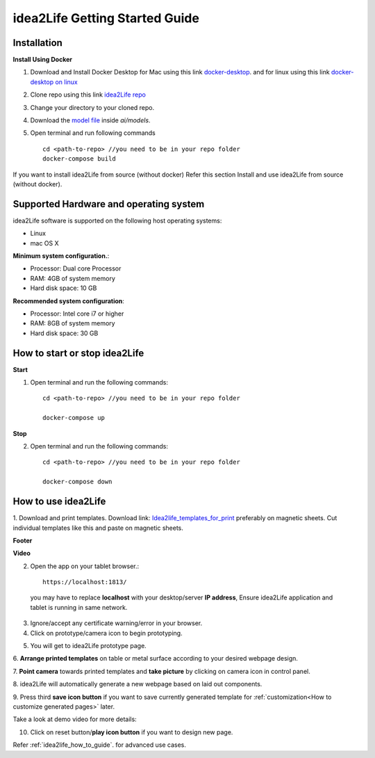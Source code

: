 .. _idea2life_getting_started:

###############################
idea2Life Getting Started Guide
###############################



Installation
==============

**Install Using Docker**


#. Download and Install Docker Desktop for Mac using this
   link `docker-desktop <https://www.docker.com/products/docker-desktop>`_.
   and for linux using this link
   `docker-desktop on linux <https://docs.docker.com/install/linux/docker-ce/ubuntu/>`_

#.  Clone repo using this link
    `idea2Life repo <https://github.com/keplerlab/idea2life.git>`_

#.  Change your directory to your cloned repo.

#.  Download the `model file <https://drive.google.com/file/d/1bE0alaHVfnEjzqhj3EYMzB2RQOscDYdO/view?usp=sharing>`_
    inside `ai/models`.

#.  Open terminal and run following commands ::

          cd <path-to-repo> //you need to be in your repo folder
          docker-compose build

If you want to install idea2Life from source (without docker)
Refer this section Install and use idea2Life from source (without docker).

Supported Hardware and operating system
========================================

idea2Life software is supported on the following host operating systems:

* Linux
* mac OS X

**Minimum system configuration.**:

* Processor: Dual core Processor
* RAM: 4GB of system memory
* Hard disk space: 10 GB

**Recommended system configuration**:

* Processor: Intel core i7 or higher
* RAM: 8GB of system memory
* Hard disk space: 30 GB



How to start or stop idea2Life
==============================

**Start**

1. Open terminal and run the following commands::

        cd <path-to-repo> //you need to be in your repo folder

        docker-compose up


**Stop**

2. Open terminal and run the following commands::

        cd <path-to-repo> //you need to be in your repo folder

        docker-compose down




How to use idea2Life
====================

1. Download  and print templates. Download link:
`Idea2life_templates_for_print <https://drive.google.com/file/d/1MIeZj1EItCZbk7e1qTOrv3GTdOBdYXXB/view?usp=sharing>`_
preferably on magnetic sheets.
Cut individual templates like this and paste on magnetic sheets.

**Footer**

.. image:: images/footer_template.jpeg
        :width: 500px
        :alt: Image of Footer template idea2Life

**Video**

.. image:: images/video_template.jpeg
        :width: 200px
        :alt: Image of Video template idea2Life

2. Open the app on your tablet browser.::

        https://localhost:1813/

  you may have to replace **localhost** with your desktop/server **IP address**,
  Ensure idea2Life application and tablet is running in same network.


3.  Ignore/accept any certificate warning/error in your browser.


4.  Click on prototype/camera icon to begin prototyping.

.. image:: images/main_screen_click_prototype_link.jpeg
        :width: 100%
        :alt: Screen shot for idea2Life home panel


5.   You will get to idea2Life prototype page.

.. image:: images/prototype_page.jpeg
        :width: 100%
        :alt: Screen shot for idea2Life camera screen

6.   **Arrange printed templates** on table or metal surface according to
your desired webpage design.

.. image:: images/arranged_elements.jpeg
        :width: 70%
        :alt: Screen shot for idea2Life camera screen

7.   **Point camera** towards printed templates and **take picture**
by clicking on camera icon in control panel.

.. image:: images/button_1.jpeg
        :width: 50%
        :alt: Control panel for idea2Life take picture screen


8. idea2Life will automatically generate a new webpage based
on laid out components.

|take_image| |arrow_image| |result_image|

.. |take_image| image:: images/take_picture.jpeg
        :width: 40%
        :alt: arrow image

.. |arrow_image| image:: images/arrow.jpeg
        :width: 8%
        :alt: arrow image


.. |result_image| image:: images/result_image_after_taking_picture.jpeg
        :width: 40%
        :alt: Result Image After Taking Picture

9. Press third **save icon button** if you want to save currently generated
template for  
:ref:`customization<How to customize generated pages>` later.

.. image:: images/button_3.jpeg
        :width: 50%
        :alt: Control panel for idea2Life take picture screen

.. image:: images/save_generated_page.jpeg
        :width: 80%
        :alt: Control panel for idea2Life take picture screen

Take a look at demo video for more details:

.. raw:: html

    <video width=90% height=90% controls>
        <source src="_static/idea2life_short_video.mp4" type="video/mp4">
        Your browser does not support the video tag.
    </video>


10. Click on reset button/**play icon button** if you want to design new page. 

.. image:: images/button_2.jpeg
        :width: 50%
        :alt: Control panel for idea2Life take picture screen


Refer :ref:`idea2life_how_to_guide`.  for advanced use cases.

